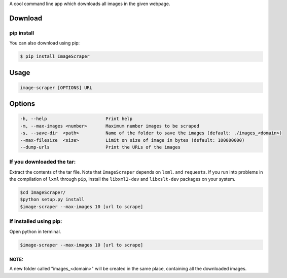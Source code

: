 A cool command line app  which downloads all images in the given webpage. 

Download
--------

pip install
~~~~~~~~~~~

You can also download using pip:

.. code:: sh

    $ pip install ImageScraper

Usage
-----

.. code:: sh

    image-scraper [OPTIONS] URL

Options
-------

.. code:: sh

    -h, --help                      Print help
    -m, --max-images <number>       Maximum number images to be scraped
    -s, --save-dir  <path>          Name of the folder to save the images (default: ./images_<domain>)
    --max-filesize  <size>          Limit on size of image in bytes (default: 100000000)
    --dump-urls                     Print the URLs of the images

If you downloaded the tar:
~~~~~~~~~~~~~~~~~~~~~~~~~~

Extract the contents of the tar file. Note that ``ImageScraper`` depends
on ``lxml``. and ``requests``. If you run into problems in the
compilation of ``lxml`` through ``pip``, install the ``libxml2-dev`` and
``libxslt-dev`` packages on your system.

.. code:: sh

    $cd ImageScraper/
    $python setup.py install
    $image-scraper --max-images 10 [url to scrape]

If installed using pip:
~~~~~~~~~~~~~~~~~~~~~~~

Open python in terminal.

.. code:: sh

    $image-scraper --max-images 10 [url to scrape]

NOTE:
^^^^^

A new folder called "images_<domain>" will be created in the same place,
containing all the downloaded images.

